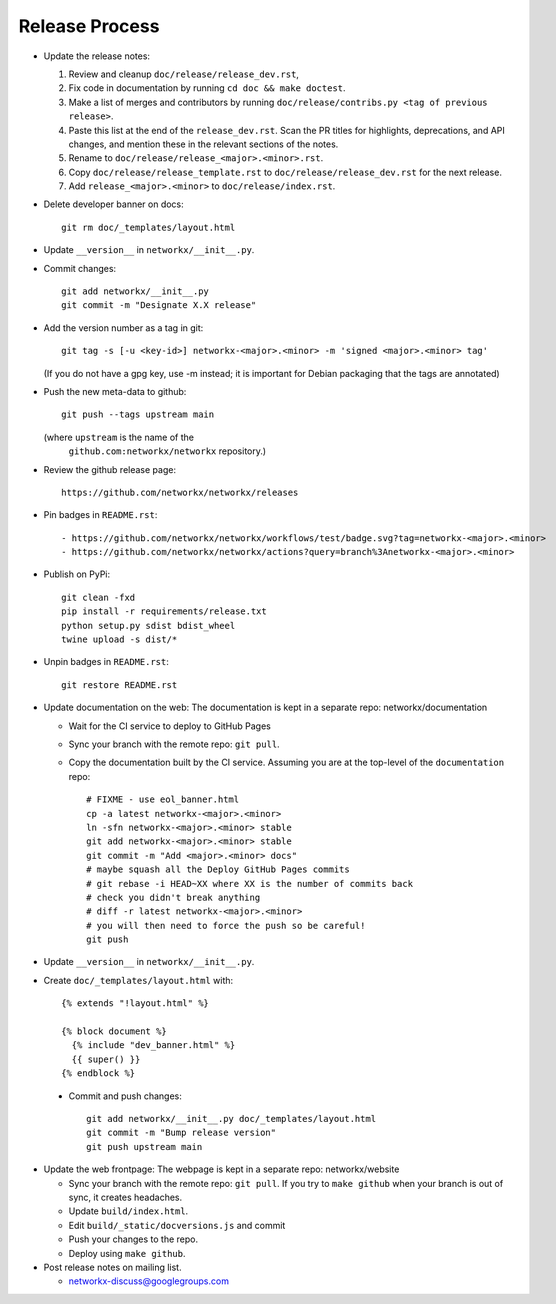 Release Process
===============

- Update the release notes:

  1. Review and cleanup ``doc/release/release_dev.rst``,

  2. Fix code in documentation by running
     ``cd doc && make doctest``.

  3. Make a list of merges and contributors by running
     ``doc/release/contribs.py <tag of previous release>``.

  4. Paste this list at the end of the ``release_dev.rst``. Scan the PR titles
     for highlights, deprecations, and API changes, and mention these in the
     relevant sections of the notes.

  5. Rename to ``doc/release/release_<major>.<minor>.rst``.

  6. Copy ``doc/release/release_template.rst`` to
     ``doc/release/release_dev.rst`` for the next release.

  7. Add ``release_<major>.<minor>`` to ``doc/release/index.rst``.

- Delete developer banner on docs::

   git rm doc/_templates/layout.html

- Update ``__version__`` in ``networkx/__init__.py``.

- Commit changes::

   git add networkx/__init__.py
   git commit -m "Designate X.X release"

- Add the version number as a tag in git::

   git tag -s [-u <key-id>] networkx-<major>.<minor> -m 'signed <major>.<minor> tag'

  (If you do not have a gpg key, use -m instead; it is important for
  Debian packaging that the tags are annotated)

- Push the new meta-data to github::

   git push --tags upstream main

  (where ``upstream`` is the name of the
   ``github.com:networkx/networkx`` repository.)

- Review the github release page::

   https://github.com/networkx/networkx/releases

- Pin badges in ``README.rst``::

  - https://github.com/networkx/networkx/workflows/test/badge.svg?tag=networkx-<major>.<minor>
  - https://github.com/networkx/networkx/actions?query=branch%3Anetworkx-<major>.<minor>

- Publish on PyPi::

   git clean -fxd
   pip install -r requirements/release.txt
   python setup.py sdist bdist_wheel
   twine upload -s dist/*

- Unpin badges in ``README.rst``::

   git restore README.rst 

- Update documentation on the web:
  The documentation is kept in a separate repo: networkx/documentation

  - Wait for the CI service to deploy to GitHub Pages
  - Sync your branch with the remote repo: ``git pull``.
  - Copy the documentation built by the CI service.
    Assuming you are at the top-level of the ``documentation`` repo::

      # FIXME - use eol_banner.html
      cp -a latest networkx-<major>.<minor>
      ln -sfn networkx-<major>.<minor> stable
      git add networkx-<major>.<minor> stable
      git commit -m "Add <major>.<minor> docs"
      # maybe squash all the Deploy GitHub Pages commits
      # git rebase -i HEAD~XX where XX is the number of commits back
      # check you didn't break anything
      # diff -r latest networkx-<major>.<minor>
      # you will then need to force the push so be careful!
      git push

- Update ``__version__`` in ``networkx/__init__.py``.

- Create ``doc/_templates/layout.html`` with::

    {% extends "!layout.html" %}

    {% block document %}
      {% include "dev_banner.html" %}
      {{ super() }}
    {% endblock %}

 - Commit and push changes::

    git add networkx/__init__.py doc/_templates/layout.html
    git commit -m "Bump release version"
    git push upstream main

- Update the web frontpage:
  The webpage is kept in a separate repo: networkx/website

  - Sync your branch with the remote repo: ``git pull``.
    If you try to ``make github`` when your branch is out of sync, it
    creates headaches.
  - Update ``build/index.html``.
  - Edit ``build/_static/docversions.js`` and commit
  - Push your changes to the repo.
  - Deploy using ``make github``.

- Post release notes on mailing list.

  - networkx-discuss@googlegroups.com
